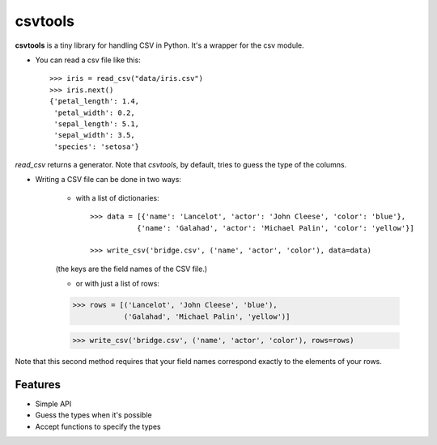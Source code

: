========
csvtools
========


**csvtools** is a tiny library for handling CSV in Python. It's a wrapper for the csv module.


* You can read a csv file like this::

    >>> iris = read_csv("data/iris.csv")
    >>> iris.next()
    {'petal_length': 1.4,
     'petal_width': 0.2,
     'sepal_length': 5.1,
     'sepal_width': 3.5,
     'species': 'setosa'}

`read_csv` returns a generator. Note that `csvtools`, by default, tries to guess the type of the columns.


* Writing a CSV file can be done in two ways:
  
    - with a list of dictionaries::

        >>> data = [{'name': 'Lancelot', 'actor': 'John Cleese', 'color': 'blue'},
                   {'name': 'Galahad', 'actor': 'Michael Palin', 'color': 'yellow'}]

        >>> write_csv('bridge.csv', ('name', 'actor', 'color'), data=data)
    
    (the keys are the field names of the CSV file.)

    - or with just a list of rows::

    >>> rows = [('Lancelot', 'John Cleese', 'blue'),
                ('Galahad', 'Michael Palin', 'yellow')]

    >>> write_csv('bridge.csv', ('name', 'actor', 'color'), rows=rows)

Note that this second method requires that your field names correspond exactly
to the elements of your rows.


Features
--------

* Simple API
* Guess the types when it's possible 
* Accept functions to specify the types
